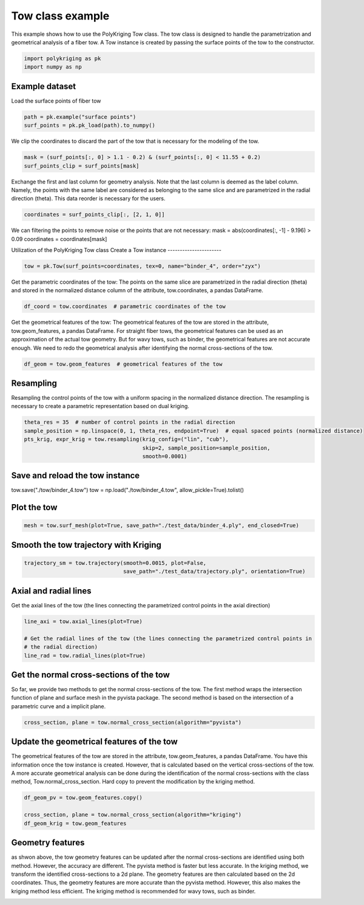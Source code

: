 
.. DO NOT EDIT.
.. THIS FILE WAS AUTOMATICALLY GENERATED BY SPHINX-GALLERY.
.. TO MAKE CHANGES, EDIT THE SOURCE PYTHON FILE:
.. "source\test\Tow_Class.py"
.. LINE NUMBERS ARE GIVEN BELOW.

.. only:: html

    .. note::
        :class: sphx-glr-download-link-note

        :ref:`Go to the end <sphx_glr_download_source_test_Tow_Class.py>`
        to download the full example code

.. rst-class:: sphx-glr-example-title

.. _sphx_glr_source_test_Tow_Class.py:


Tow class example
=================
This example shows how to use the PolyKriging Tow class. The tow class is
designed to handle the parametrization and geometrical analysis of a fiber tow.
A Tow instance is created by passing the surface points of the tow to the
constructor.

.. GENERATED FROM PYTHON SOURCE LINES 9-13

.. code-block:: default


    import polykriging as pk
    import numpy as np


.. GENERATED FROM PYTHON SOURCE LINES 14-17

Example dataset
-----------------
Load the surface points of fiber tow

.. GENERATED FROM PYTHON SOURCE LINES 17-20

.. code-block:: default

    path = pk.example("surface points")
    surf_points = pk.pk_load(path).to_numpy()


.. GENERATED FROM PYTHON SOURCE LINES 21-23

We clip the coordinates to discard the part of the tow that is necessary for
the modeling of the tow.

.. GENERATED FROM PYTHON SOURCE LINES 23-26

.. code-block:: default

    mask = (surf_points[:, 0] > 1.1 - 0.2) & (surf_points[:, 0] < 11.55 + 0.2)
    surf_points_clip = surf_points[mask]


.. GENERATED FROM PYTHON SOURCE LINES 27-32

Exchange the first and last column for geometry analysis. Note that
the last column is deemed as the label column. Namely, the points
with the same label are considered as belonging to the same slice and
are parametrized in the radial direction (theta). This data reorder
is necessary for the users.

.. GENERATED FROM PYTHON SOURCE LINES 32-34

.. code-block:: default

    coordinates = surf_points_clip[:, [2, 1, 0]]


.. GENERATED FROM PYTHON SOURCE LINES 35-38

We can filtering the points to remove noise or the points that are not necessary:
mask = abs(coordinates[:, -1] - 9.196) > 0.09
coordinates = coordinates[mask]

.. GENERATED FROM PYTHON SOURCE LINES 40-43

Utilization of the PolyKriging Tow class
Create a Tow instance
----------------------

.. GENERATED FROM PYTHON SOURCE LINES 43-45

.. code-block:: default

    tow = pk.Tow(surf_points=coordinates, tex=0, name="binder_4", order="zyx")


.. GENERATED FROM PYTHON SOURCE LINES 46-50

Get the parametric coordinates of the tow: The points on the same slice
are parametrized in the radial direction (theta) and stored in the
normalized distance column of the attribute, tow.coordinates, a pandas
DataFrame.

.. GENERATED FROM PYTHON SOURCE LINES 50-52

.. code-block:: default

    df_coord = tow.coordinates  # parametric coordinates of the tow


.. GENERATED FROM PYTHON SOURCE LINES 53-59

Get the geometrical features of the tow: The geometrical features of the tow
are stored in the attribute, tow.geom_features, a pandas DataFrame.
For straight fiber tows, the geometrical features can be used as an approximation
of the actual tow geometry. But for wavy tows, such as binder, the geometrical
features are not accurate enough. We need to redo the geometrical analysis
after identifying the normal cross-sections of the tow.

.. GENERATED FROM PYTHON SOURCE LINES 59-61

.. code-block:: default

    df_geom = tow.geom_features  # geometrical features of the tow


.. GENERATED FROM PYTHON SOURCE LINES 62-67

Resampling
----------
Resampling the control points of the tow with a uniform spacing in the
normalized distance direction. The resampling is necessary to create a
parametric representation based on dual kriging.

.. GENERATED FROM PYTHON SOURCE LINES 67-73

.. code-block:: default

    theta_res = 35  # number of control points in the radial direction
    sample_position = np.linspace(0, 1, theta_res, endpoint=True)  # equal spaced points (normalized distance)
    pts_krig, expr_krig = tow.resampling(krig_config=("lin", "cub"),
                                         skip=2, sample_position=sample_position,
                                         smooth=0.0001)


.. GENERATED FROM PYTHON SOURCE LINES 74-78

Save and reload the tow instance
------------
tow.save("./tow/binder_4.tow")
tow = np.load("./tow/binder_4.tow", allow_pickle=True).tolist()

.. GENERATED FROM PYTHON SOURCE LINES 80-82

Plot the tow
------------

.. GENERATED FROM PYTHON SOURCE LINES 82-84

.. code-block:: default

    mesh = tow.surf_mesh(plot=True, save_path="./test_data/binder_4.ply", end_closed=True)


.. GENERATED FROM PYTHON SOURCE LINES 85-87

Smooth the tow trajectory with Kriging
-------------------------

.. GENERATED FROM PYTHON SOURCE LINES 87-90

.. code-block:: default

    trajectory_sm = tow.trajectory(smooth=0.0015, plot=False,
                                   save_path="./test_data/trajectory.ply", orientation=True)


.. GENERATED FROM PYTHON SOURCE LINES 91-95

Axial and radial lines
-------------------------
Get the axial lines of the tow (the lines connecting the parametrized control points in
the axial direction)

.. GENERATED FROM PYTHON SOURCE LINES 95-101

.. code-block:: default

    line_axi = tow.axial_lines(plot=True)

    # Get the radial lines of the tow (the lines connecting the parametrized control points in
    # the radial direction)
    line_rad = tow.radial_lines(plot=True)


.. GENERATED FROM PYTHON SOURCE LINES 102-108

Get the normal cross-sections of the tow
----------------------------------------
So far, we provide two methods to get the normal cross-sections of the tow.
The first method wraps the intersection function of plane and surface mesh
in the pyvista package. The second method is based on the intersection of
a parametric curve and a implicit plane.

.. GENERATED FROM PYTHON SOURCE LINES 108-109

.. code-block:: default

    cross_section, plane = tow.normal_cross_section(algorithm="pyvista")

.. GENERATED FROM PYTHON SOURCE LINES 110-117

Update the geometrical features of the tow
------------------------------------------
The geometrical features of the tow are stored in the attribute, tow.geom_features, a pandas DataFrame.
You have this information once the tow instance is created. However, that is calculated based on the vertical
cross-sections of the tow. A more accurate geometrical analysis can be done during the identification of
the normal cross-sections with the class method, Tow.normal_cross_section.
Hard copy to prevent the modification by the kriging method.

.. GENERATED FROM PYTHON SOURCE LINES 117-122

.. code-block:: default

    df_geom_pv = tow.geom_features.copy()

    cross_section, plane = tow.normal_cross_section(algorithm="kriging")
    df_geom_krig = tow.geom_features


.. GENERATED FROM PYTHON SOURCE LINES 123-131

Geometry features
-----------------
as shwon above, the tow geometry features can be updated after the normal cross-sections
are identified using both method. However, the accuracy are different. The pyvista method
is faster but less accurate. In the kriging method, we transform the identified cross-sections
to a 2d plane. The geometry features are then calculated based on the 2d coordinates. Thus, the
geometry features are more accurate than the pyvista method. However, this also makes the
kriging method less efficient. The kriging method is recommended for wavy tows, such as binder.


.. rst-class:: sphx-glr-timing

   **Total running time of the script:** ( 0 minutes  0.000 seconds)


.. _sphx_glr_download_source_test_Tow_Class.py:

.. only:: html

  .. container:: sphx-glr-footer sphx-glr-footer-example




    .. container:: sphx-glr-download sphx-glr-download-python

      :download:`Download Python source code: Tow_Class.py <Tow_Class.py>`

    .. container:: sphx-glr-download sphx-glr-download-jupyter

      :download:`Download Jupyter notebook: Tow_Class.ipynb <Tow_Class.ipynb>`


.. only:: html

 .. rst-class:: sphx-glr-signature

    `Gallery generated by Sphinx-Gallery <https://sphinx-gallery.github.io>`_
